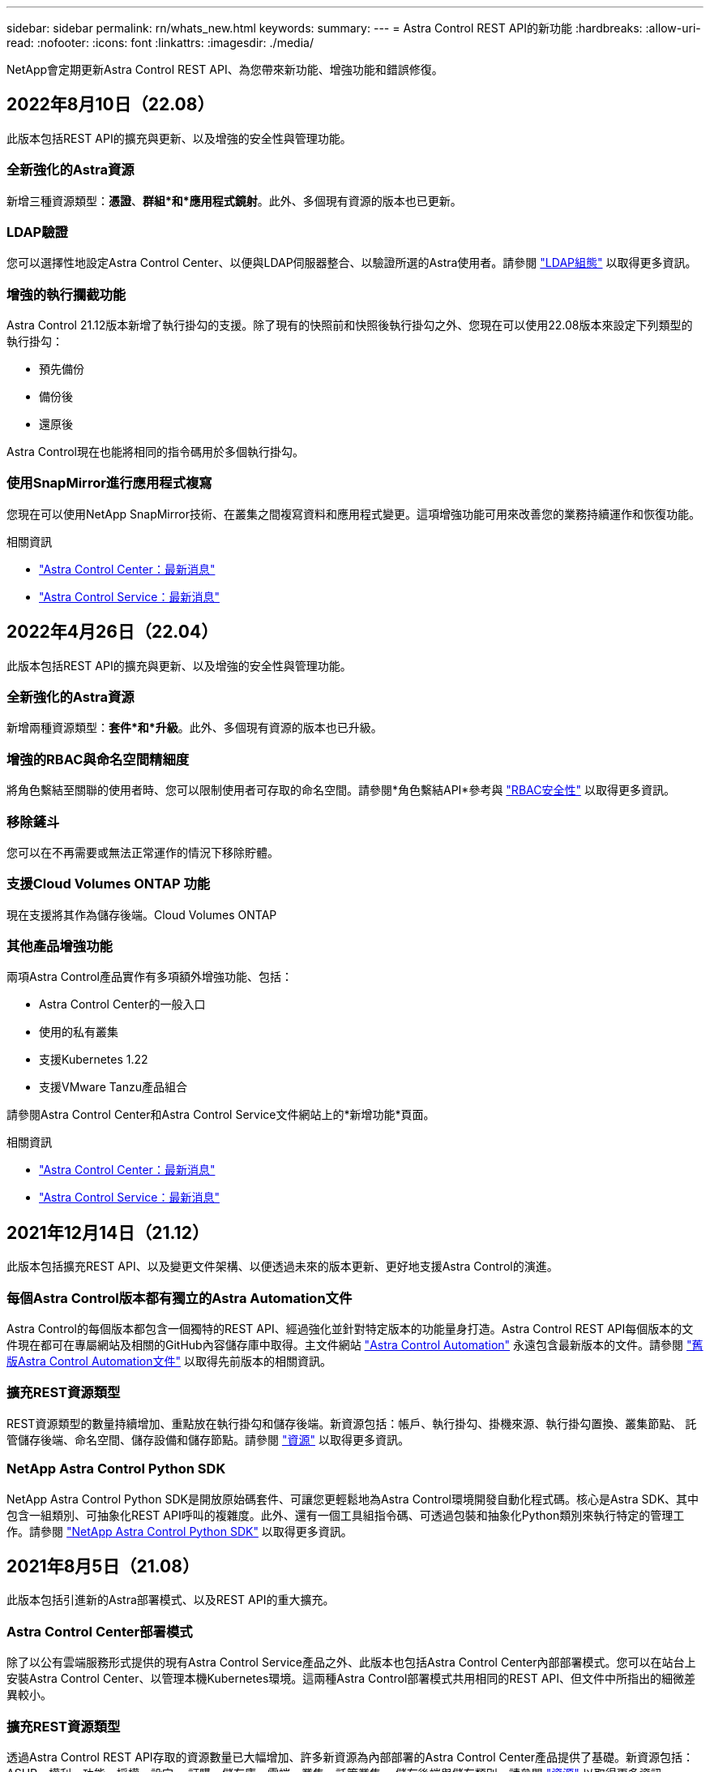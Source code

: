 ---
sidebar: sidebar 
permalink: rn/whats_new.html 
keywords:  
summary:  
---
= Astra Control REST API的新功能
:hardbreaks:
:allow-uri-read: 
:nofooter: 
:icons: font
:linkattrs: 
:imagesdir: ./media/


[role="lead"]
NetApp會定期更新Astra Control REST API、為您帶來新功能、增強功能和錯誤修復。



== 2022年8月10日（22.08）

此版本包括REST API的擴充與更新、以及增強的安全性與管理功能。



=== 全新強化的Astra資源

新增三種資源類型：*憑證*、*群組*和*應用程式鏡射*。此外、多個現有資源的版本也已更新。



=== LDAP驗證

您可以選擇性地設定Astra Control Center、以便與LDAP伺服器整合、以驗證所選的Astra使用者。請參閱 link:../workflows_infra/ldap_prepare.html["LDAP組態"] 以取得更多資訊。



=== 增強的執行攔截功能

Astra Control 21.12版本新增了執行掛勾的支援。除了現有的快照前和快照後執行掛勾之外、您現在可以使用22.08版本來設定下列類型的執行掛勾：

* 預先備份
* 備份後
* 還原後


Astra Control現在也能將相同的指令碼用於多個執行掛勾。



=== 使用SnapMirror進行應用程式複寫

您現在可以使用NetApp SnapMirror技術、在叢集之間複寫資料和應用程式變更。這項增強功能可用來改善您的業務持續運作和恢復功能。

.相關資訊
* https://docs.netapp.com/us-en/astra-control-center/release-notes/whats-new.html["Astra Control Center：最新消息"^]
* https://docs.netapp.com/us-en/astra-control-service/release-notes/whats-new.html["Astra Control Service：最新消息"^]




== 2022年4月26日（22.04）

此版本包括REST API的擴充與更新、以及增強的安全性與管理功能。



=== 全新強化的Astra資源

新增兩種資源類型：*套件*和*升級*。此外、多個現有資源的版本也已升級。



=== 增強的RBAC與命名空間精細度

將角色繫結至關聯的使用者時、您可以限制使用者可存取的命名空間。請參閱*角色繫結API*參考與 link:../additional/rbac.html["RBAC安全性"] 以取得更多資訊。



=== 移除鏟斗

您可以在不再需要或無法正常運作的情況下移除貯體。



=== 支援Cloud Volumes ONTAP 功能

現在支援將其作為儲存後端。Cloud Volumes ONTAP



=== 其他產品增強功能

兩項Astra Control產品實作有多項額外增強功能、包括：

* Astra Control Center的一般入口
* 使用的私有叢集
* 支援Kubernetes 1.22
* 支援VMware Tanzu產品組合


請參閱Astra Control Center和Astra Control Service文件網站上的*新增功能*頁面。

.相關資訊
* https://docs.netapp.com/us-en/astra-control-center/release-notes/whats-new.html["Astra Control Center：最新消息"^]
* https://docs.netapp.com/us-en/astra-control-service/release-notes/whats-new.html["Astra Control Service：最新消息"^]




== 2021年12月14日（21.12）

此版本包括擴充REST API、以及變更文件架構、以便透過未來的版本更新、更好地支援Astra Control的演進。



=== 每個Astra Control版本都有獨立的Astra Automation文件

Astra Control的每個版本都包含一個獨特的REST API、經過強化並針對特定版本的功能量身打造。Astra Control REST API每個版本的文件現在都可在專屬網站及相關的GitHub內容儲存庫中取得。主文件網站 https://docs.netapp.com/us-en/astra-automation/["Astra Control Automation"^] 永遠包含最新版本的文件。請參閱 link:../aa-earlier-versions.html["舊版Astra Control Automation文件"] 以取得先前版本的相關資訊。



=== 擴充REST資源類型

REST資源類型的數量持續增加、重點放在執行掛勾和儲存後端。新資源包括：帳戶、執行掛勾、掛機來源、執行掛勾置換、叢集節點、 託管儲存後端、命名空間、儲存設備和儲存節點。請參閱 link:../endpoints/resources.html["資源"] 以取得更多資訊。



=== NetApp Astra Control Python SDK

NetApp Astra Control Python SDK是開放原始碼套件、可讓您更輕鬆地為Astra Control環境開發自動化程式碼。核心是Astra SDK、其中包含一組類別、可抽象化REST API呼叫的複雜度。此外、還有一個工具組指令碼、可透過包裝和抽象化Python類別來執行特定的管理工作。請參閱 link:../python/astra_toolkits.html["NetApp Astra Control Python SDK"] 以取得更多資訊。



== 2021年8月5日（21.08）

此版本包括引進新的Astra部署模式、以及REST API的重大擴充。



=== Astra Control Center部署模式

除了以公有雲端服務形式提供的現有Astra Control Service產品之外、此版本也包括Astra Control Center內部部署模式。您可以在站台上安裝Astra Control Center、以管理本機Kubernetes環境。這兩種Astra Control部署模式共用相同的REST API、但文件中所指出的細微差異較小。



=== 擴充REST資源類型

透過Astra Control REST API存取的資源數量已大幅增加、許多新資源為內部部署的Astra Control Center產品提供了基礎。新資源包括：ASUP、權利、功能、授權、設定、 訂購、儲存庫、雲端、叢集、託管叢集、 儲存後端與儲存類別。請參閱 link:../endpoints/resources.html["資源"] 以取得更多資訊。



=== 支援Astra部署的其他端點

除了擴充的REST資源之外、還有其他幾個新的API端點可供支援Astra Control部署。

OpenAPI支援:: OpenAPI端點可讓您存取目前的OpenAPI Json文件及其他相關資源。
OpenMetrics支援:: OpenMetrics端點可透過OpenMetrics資源存取帳戶指標。




== 2021年4月15日（21.04）

此版本包含下列新功能與增強功能。



=== 介紹REST API

Astra Control REST API可搭配Astra Control Service產品使用。這是以REST技術和目前最佳實務做法為基礎所建立。API為Astra部署的自動化提供基礎、並提供下列功能與優勢。

資源:: 共有14種REST資源類型可供使用。
API權杖存取:: 您可透過Astra網路使用者介面產生的API存取權杖來存取REST API。API權杖可提供對API的安全存取。
支援集合:: 有一組豐富的查詢參數可用來存取資源集合。部分支援的作業包括篩選、排序及分頁。


